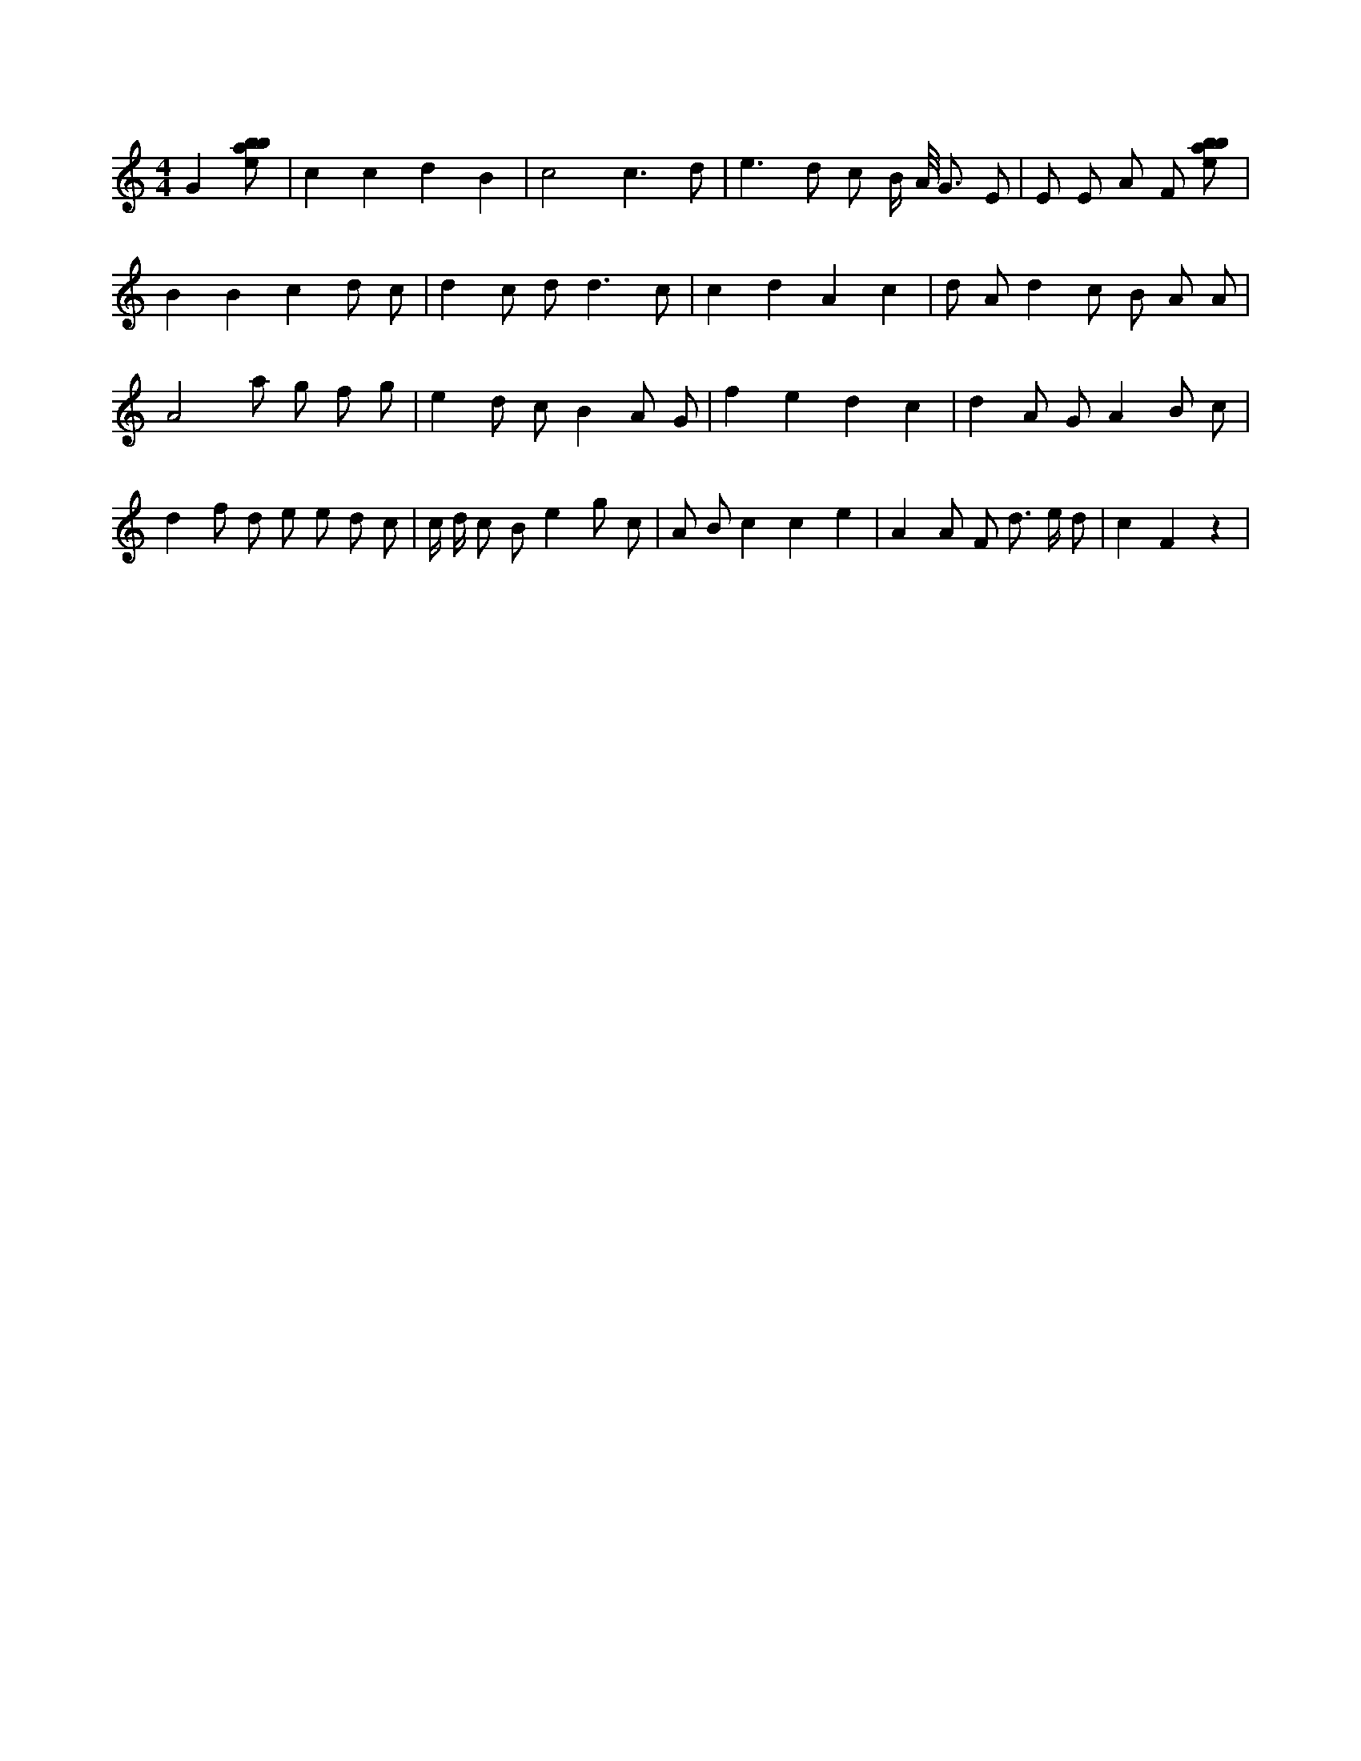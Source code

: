 X:63
L:1/8
M:4/4
K:Cclef
G2 [ebab] | c2 c2 d2 B2 | c4 c3 d | e2 > d2 c B/2 A/2 < G E | E E A F [ebab] | B2 B2 c2 d c | d2 c d2 < d2 c | c2 d2 A2 c2 | d A d2 c B A A | A4 a g f g | e2 d c B2 A G | f2 e2 d2 c2 | d2 A G A2 B c | d2 f d e e d c | c/2 d/2 c B e2 g c | A B c2 c2 e2 | A2 A F d > e d | c2 F2 z2 |
